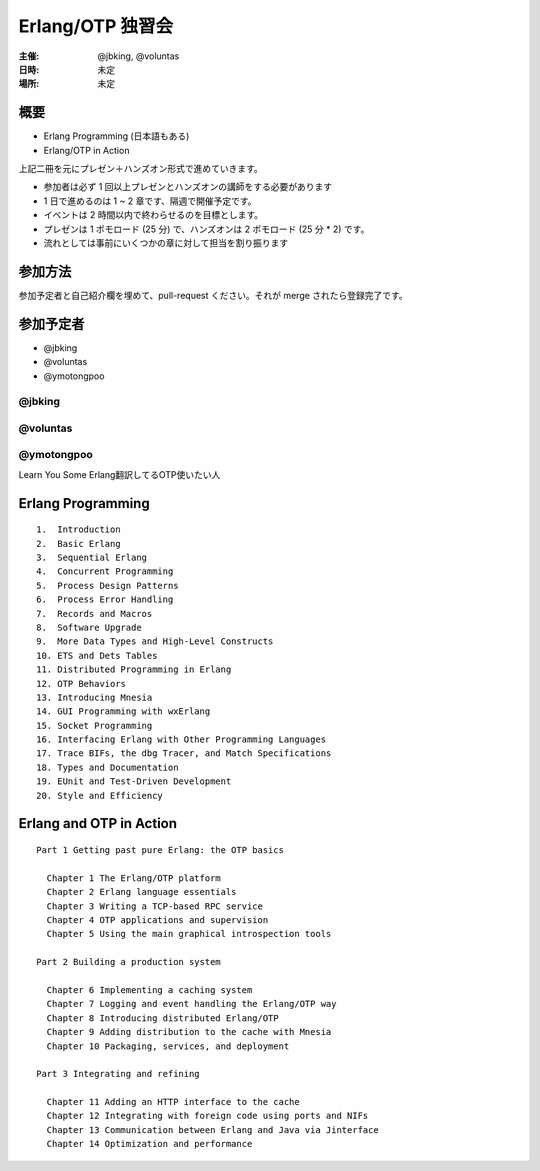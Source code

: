 #################
Erlang/OTP 独習会
#################

:主催: @jbking, @voluntas
:日時: 未定
:場所: 未定

概要
====

- Erlang Programming (日本語もある)
- Erlang/OTP in Action 

上記二冊を元にプレゼン＋ハンズオン形式で進めていきます。

- 参加者は必ず 1 回以上プレゼンとハンズオンの講師をする必要があります
- 1 日で進めるのは 1 ~ 2 章です、隔週で開催予定です。
- イベントは 2 時間以内で終わらせるのを目標とします。
- プレゼンは 1 ポモロード (25 分) で、ハンズオンは 2 ポモロード (25 分 * 2) です。
- 流れとしては事前にいくつかの章に対して担当を割り振ります

参加方法
========

参加予定者と自己紹介欄を埋めて、pull-request ください。それが merge されたら登録完了です。

参加予定者
==========

- @jbking
- @voluntas
- @ymotongpoo

@jbking
-------

.. おまえ誰よをここに

@voluntas
---------

.. おまえ誰よをここに


@ymotongpoo
-----------

Learn You Some Erlang翻訳してるOTP使いたい人

Erlang Programming
==================

::

  1.  Introduction
  2.  Basic Erlang
  3.  Sequential Erlang
  4.  Concurrent Programming
  5.  Process Design Patterns
  6.  Process Error Handling
  7.  Records and Macros
  8.  Software Upgrade
  9.  More Data Types and High-Level Constructs
  10. ETS and Dets Tables
  11. Distributed Programming in Erlang
  12. OTP Behaviors
  13. Introducing Mnesia
  14. GUI Programming with wxErlang
  15. Socket Programming
  16. Interfacing Erlang with Other Programming Languages
  17. Trace BIFs, the dbg Tracer, and Match Specifications
  18. Types and Documentation
  19. EUnit and Test-Driven Development
  20. Style and Efficiency

Erlang and OTP in Action
========================

::

  Part 1 Getting past pure Erlang: the OTP basics

    Chapter 1 The Erlang/OTP platform
    Chapter 2 Erlang language essentials
    Chapter 3 Writing a TCP-based RPC service
    Chapter 4 OTP applications and supervision
    Chapter 5 Using the main graphical introspection tools

  Part 2 Building a production system

    Chapter 6 Implementing a caching system
    Chapter 7 Logging and event handling the Erlang/OTP way
    Chapter 8 Introducing distributed Erlang/OTP
    Chapter 9 Adding distribution to the cache with Mnesia
    Chapter 10 Packaging, services, and deployment

  Part 3 Integrating and refining

    Chapter 11 Adding an HTTP interface to the cache
    Chapter 12 Integrating with foreign code using ports and NIFs
    Chapter 13 Communication between Erlang and Java via Jinterface
    Chapter 14 Optimization and performance
